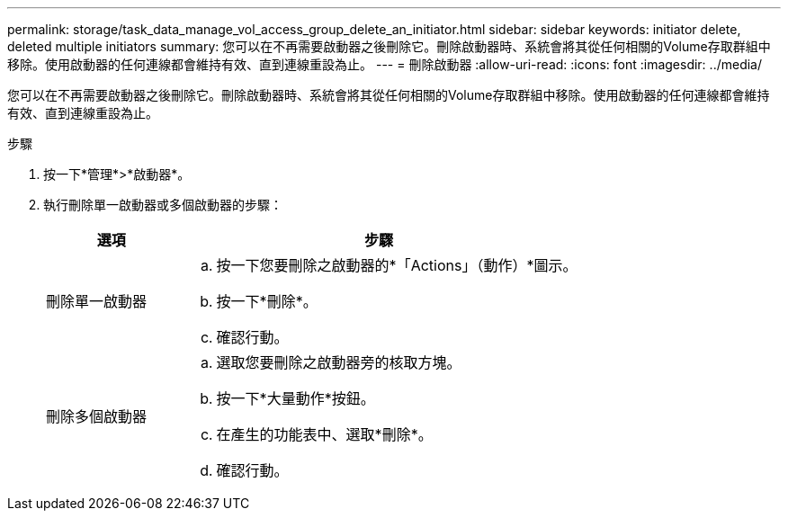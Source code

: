 ---
permalink: storage/task_data_manage_vol_access_group_delete_an_initiator.html 
sidebar: sidebar 
keywords: initiator delete, deleted multiple initiators 
summary: 您可以在不再需要啟動器之後刪除它。刪除啟動器時、系統會將其從任何相關的Volume存取群組中移除。使用啟動器的任何連線都會維持有效、直到連線重設為止。 
---
= 刪除啟動器
:allow-uri-read: 
:icons: font
:imagesdir: ../media/


[role="lead"]
您可以在不再需要啟動器之後刪除它。刪除啟動器時、系統會將其從任何相關的Volume存取群組中移除。使用啟動器的任何連線都會維持有效、直到連線重設為止。

.步驟
. 按一下*管理*>*啟動器*。
. 執行刪除單一啟動器或多個啟動器的步驟：
+
[cols="25,75"]
|===
| 選項 | 步驟 


 a| 
刪除單一啟動器
 a| 
.. 按一下您要刪除之啟動器的*「Actions」（動作）*圖示。
.. 按一下*刪除*。
.. 確認行動。




 a| 
刪除多個啟動器
 a| 
.. 選取您要刪除之啟動器旁的核取方塊。
.. 按一下*大量動作*按鈕。
.. 在產生的功能表中、選取*刪除*。
.. 確認行動。


|===

